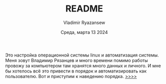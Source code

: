 #+TITLE: README
#+AUTHOR: Vladimir Ryazansew
#+EMAIL: elf.forest@yandex.ru
#+DATE: Среда, марта 13 2024
#+OPTIONS: num:nil


Это настройка операционной системы linux  и автоматизация системы. Mеня зовут Владимир 
Рязанцев  и много времени  помимо работы провожу за компьютером там хранятся много
данных и личного. 
И мне бы хотелось всё это привести в порядок и автоматизировать как пользователю.
Вот и приступим к наведению порядка.
[[file:dotfile_config_system.org][>>>>]]
